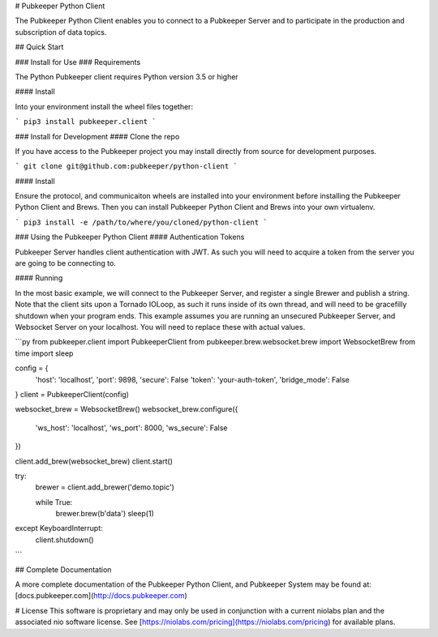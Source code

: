 # Pubkeeper Python Client

The Pubkeeper Python Client enables you to connect to a Pubkeeper Server and to participate in the production and subscription of data topics.

## Quick Start

### Install for Use
### Requirements

The Python Pubkeeper client requires Python version 3.5 or higher


#### Install

Into your environment install the wheel files together:

```
pip3 install pubkeeper.client
```

### Install for Development
#### Clone the repo

If you have access to the Pubkeeper project you may install directly from source for development purposes.

```
git clone git@github.com:pubkeeper/python-client
```

#### Install

Ensure the protocol, and communicaiton wheels are installed into your environment before installing the Pubkeeper Python Client and Brews.  Then you can install Pubkeeper Python Client and Brews into your own virtualenv.

```
pip3 install -e /path/to/where/you/cloned/python-client
```

### Using the Pubkeeper Python Client
#### Authentication Tokens

Pubkeeper Server handles client authentication with JWT.  As such you will need to acquire a token from the server you are going to be connecting to.

#### Running

In the most basic example, we will connect to the Pubkeeper Server, and register a single Brewer and publish a string.  Note that the client sits upon a Tornado IOLoop, as such it runs inside of its own thread, and will need to be gracefilly shutdown when your program ends.  This example assumes you are running an unsecured Pubkeeper Server, and Websocket Server on your localhost.  You will need to replace these with actual values.

```py
from pubkeeper.client import PubkeeperClient
from pubkeeper.brew.websocket.brew import WebsocketBrew
from time import sleep

config = {
    'host': 'localhost',
    'port': 9898,
    'secure': False
    'token': 'your-auth-token',
    'bridge_mode': False
}
client = PubkeeperClient(config)

websocket_brew = WebsocketBrew()
websocket_brew.configure({
    'ws_host': 'localhost',
    'ws_port': 8000,
    'ws_secure': False
})

client.add_brew(websocket_brew)
client.start()

try:
    brewer = client.add_brewer('demo.topic')

    while True:
        brewer.brew(b'data')
        sleep(1)
except KeyboardInterrupt:
    client.shutdown()
```

## Complete Documentation

A more complete documentation of the Pubkeeper Python Client, and Pubkeeper System may be found at: [docs.pubkeeper.com](http://docs.pubkeeper.com)

# License
This software is proprietary and may only be used in conjunction with a current niolabs plan and the associated nio software license.  See [https://niolabs.com/pricing](https://niolabs.com/pricing) for available plans.


